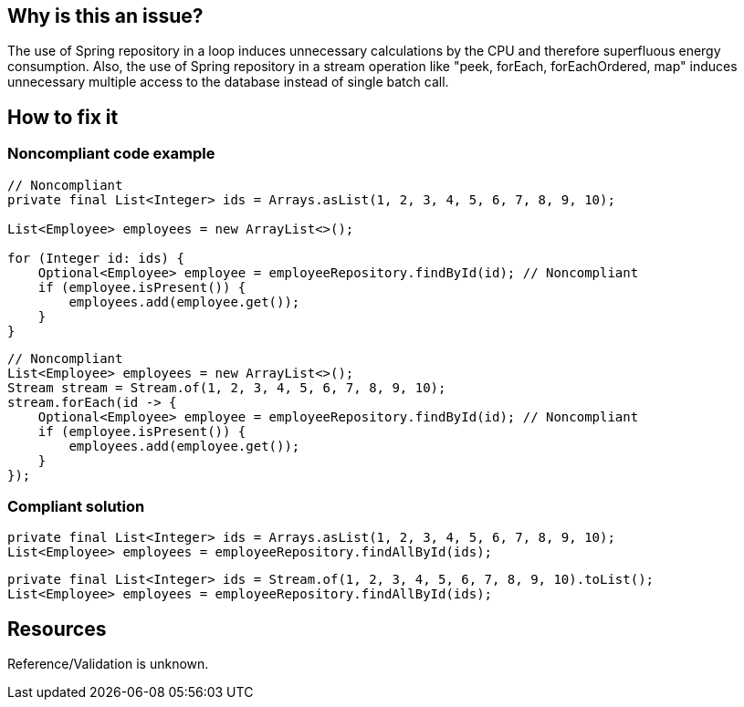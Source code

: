 :!sectids:

== Why is this an issue?

The use of Spring repository in a loop induces unnecessary calculations by the CPU and therefore superfluous energy consumption.
Also, the use of Spring repository in a stream operation like "peek, forEach, forEachOrdered, map" induces unnecessary multiple access to the database instead of single batch call.

== How to fix it
=== Noncompliant code example

[source,java]
----
// Noncompliant
private final List<Integer> ids = Arrays.asList(1, 2, 3, 4, 5, 6, 7, 8, 9, 10);

List<Employee> employees = new ArrayList<>();

for (Integer id: ids) {
    Optional<Employee> employee = employeeRepository.findById(id); // Noncompliant
    if (employee.isPresent()) {
        employees.add(employee.get());
    }
}
----

[source,java]
----
// Noncompliant
List<Employee> employees = new ArrayList<>();
Stream stream = Stream.of(1, 2, 3, 4, 5, 6, 7, 8, 9, 10);
stream.forEach(id -> {
    Optional<Employee> employee = employeeRepository.findById(id); // Noncompliant
    if (employee.isPresent()) {
        employees.add(employee.get());
    }
});
----

=== Compliant solution

[source,java]
----
private final List<Integer> ids = Arrays.asList(1, 2, 3, 4, 5, 6, 7, 8, 9, 10);
List<Employee> employees = employeeRepository.findAllById(ids);
----

[source,java]
----
private final List<Integer> ids = Stream.of(1, 2, 3, 4, 5, 6, 7, 8, 9, 10).toList();
List<Employee> employees = employeeRepository.findAllById(ids);
----

== Resources

Reference/Validation is unknown.
